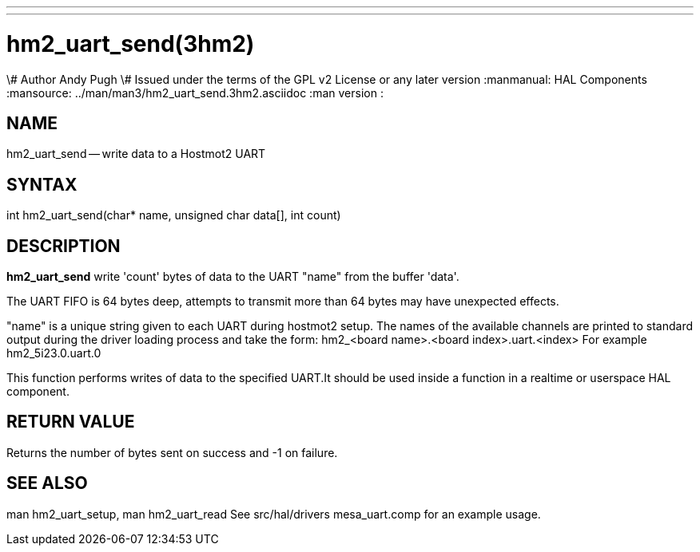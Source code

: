 ---
---
:skip-front-matter:

= hm2_uart_send(3hm2)
\# Author Andy Pugh
\# Issued under the terms of the GPL v2 License or any later version
:manmanual: HAL Components
:mansource: ../man/man3/hm2_uart_send.3hm2.asciidoc
:man version :


== NAME

hm2_uart_send -- write data to a Hostmot2 UART



== SYNTAX
int hm2_uart_send(char* name,  unsigned char data[], int count)



== DESCRIPTION
**hm2_uart_send** write 'count' bytes of data to the UART "name" from the
buffer 'data'.

The UART FIFO is 64 bytes deep, attempts to transmit more than 64 bytes may have
unexpected effects.

"name" is a unique string given to each UART during hostmot2 setup. The names of
the available channels are printed to standard output during the driver loading
process and take the form:
hm2_<board name>.<board index>.uart.<index> For example hm2_5i23.0.uart.0

This function performs writes of data to the specified UART.It should be used
inside a function in a realtime or userspace HAL component.



== RETURN VALUE
Returns the number of bytes sent on success and -1 on failure.



== SEE ALSO
man hm2_uart_setup, man hm2_uart_read
See src/hal/drivers mesa_uart.comp for an example usage.
